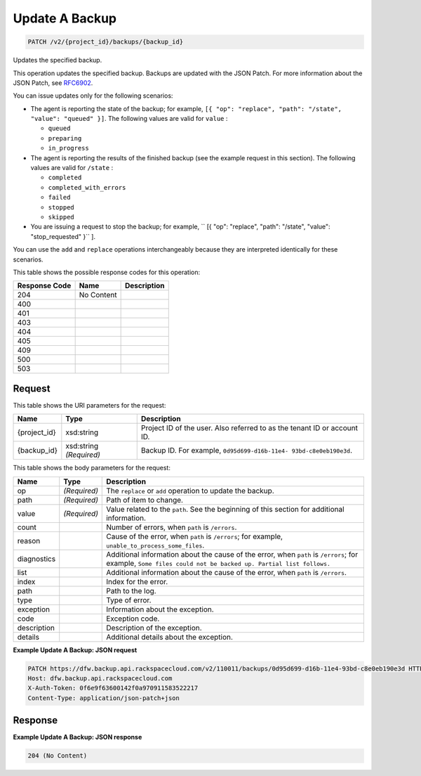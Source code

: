 
.. THIS OUTPUT IS GENERATED FROM THE WADL. DO NOT EDIT.

Update A Backup
^^^^^^^^^^^^^^^^^^^^^^^^^^^^^^^^^^^^^^^^^^^^^^^^^^^^^^^^^^^^^^^^^^^^^^^^^^^^^^^^

.. code::

    PATCH /v2/{project_id}/backups/{backup_id}

Updates the specified backup.

This operation updates the specified backup. Backups are updated with the JSON Patch. For more information about the JSON Patch, see `RFC6902 <http://tools.ietf.org/html/rfc6902>`__.

You can issue updates only for the following scenarios:



*  The agent is reporting the state of the backup; for example, ``[{ "op": "replace", "path": "/state", "value": "queued" }]``. The following values are valid for ``value`` :
   
   
   
   *  ``queued``
   *  ``preparing``
   *  ``in_progress``
*  The agent is reporting the results of the finished backup (see the example request in this section). The following values are valid for ``/state`` :
   
   
   
   *  ``completed``
   *  ``completed_with_errors``
   *  ``failed``
   *  ``stopped``
   *  ``skipped``
*  You are issuing a request to stop the backup; for example, `` [{ "op": "replace", "path": "/state", "value": "stop_requested" }`` ].


You can use the ``add`` and ``replace`` operations interchangeably because they are interpreted identically for these scenarios.



This table shows the possible response codes for this operation:


+--------------------------+-------------------------+-------------------------+
|Response Code             |Name                     |Description              |
+==========================+=========================+=========================+
|204                       |No Content               |                         |
+--------------------------+-------------------------+-------------------------+
|400                       |                         |                         |
+--------------------------+-------------------------+-------------------------+
|401                       |                         |                         |
+--------------------------+-------------------------+-------------------------+
|403                       |                         |                         |
+--------------------------+-------------------------+-------------------------+
|404                       |                         |                         |
+--------------------------+-------------------------+-------------------------+
|405                       |                         |                         |
+--------------------------+-------------------------+-------------------------+
|409                       |                         |                         |
+--------------------------+-------------------------+-------------------------+
|500                       |                         |                         |
+--------------------------+-------------------------+-------------------------+
|503                       |                         |                         |
+--------------------------+-------------------------+-------------------------+


Request
""""""""""""""""

This table shows the URI parameters for the request:

+--------------------------+-------------------------+-------------------------+
|Name                      |Type                     |Description              |
+==========================+=========================+=========================+
|{project_id}              |xsd:string               |Project ID of the user.  |
|                          |                         |Also referred to as the  |
|                          |                         |tenant ID or account ID. |
+--------------------------+-------------------------+-------------------------+
|{backup_id}               |xsd:string *(Required)*  |Backup ID. For example,  |
|                          |                         |``0d95d699-d16b-11e4-    |
|                          |                         |93bd-c8e0eb190e3d``.     |
+--------------------------+-------------------------+-------------------------+





This table shows the body parameters for the request:

+---------------------+---------------------+----------------------------------+
|Name                 |Type                 |Description                       |
+=====================+=====================+==================================+
|op                   |*(Required)*         |The ``replace`` or ``add``        |
|                     |                     |operation to update the backup.   |
+---------------------+---------------------+----------------------------------+
|path                 |*(Required)*         |Path of item to change.           |
+---------------------+---------------------+----------------------------------+
|value                |*(Required)*         |Value related to the ``path``.    |
|                     |                     |See the beginning of this section |
|                     |                     |for additional information.       |
+---------------------+---------------------+----------------------------------+
|count                |                     |Number of errors, when ``path``   |
|                     |                     |is ``/errors``.                   |
+---------------------+---------------------+----------------------------------+
|reason               |                     |Cause of the error, when ``path`` |
|                     |                     |is ``/errors``; for example,      |
|                     |                     |``unable_to_process_some_files``. |
+---------------------+---------------------+----------------------------------+
|diagnostics          |                     |Additional information about the  |
|                     |                     |cause of the error, when ``path`` |
|                     |                     |is ``/errors``; for example,      |
|                     |                     |``Some files could not be backed  |
|                     |                     |up. Partial list follows.``       |
+---------------------+---------------------+----------------------------------+
|list                 |                     |Additional information about the  |
|                     |                     |cause of the error, when ``path`` |
|                     |                     |is ``/errors``.                   |
+---------------------+---------------------+----------------------------------+
|index                |                     |Index for the error.              |
+---------------------+---------------------+----------------------------------+
|path                 |                     |Path to the log.                  |
+---------------------+---------------------+----------------------------------+
|type                 |                     |Type of error.                    |
+---------------------+---------------------+----------------------------------+
|exception            |                     |Information about the exception.  |
+---------------------+---------------------+----------------------------------+
|code                 |                     |Exception code.                   |
+---------------------+---------------------+----------------------------------+
|description          |                     |Description of the exception.     |
+---------------------+---------------------+----------------------------------+
|details              |                     |Additional details about the      |
|                     |                     |exception.                        |
+---------------------+---------------------+----------------------------------+





**Example Update A Backup: JSON request**


.. code::

    PATCH https://dfw.backup.api.rackspacecloud.com/v2/110011/backups/0d95d699-d16b-11e4-93bd-c8e0eb190e3d HTTP/1.1
    Host: dfw.backup.api.rackspacecloud.com
    X-Auth-Token: 0f6e9f63600142f0a970911583522217
    Content-Type: application/json-patch+json


Response
""""""""""""""""





**Example Update A Backup: JSON response**


.. code::

    204 (No Content)


